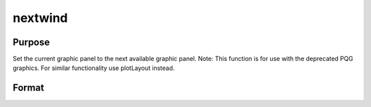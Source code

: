 
nextwind
==============================================

Purpose
----------------

Set the current graphic panel to the next available graphic panel. Note: This function is for use with the deprecated PQG graphics.
For similar functionality use plotLayout instead.

Format
----------------
.. function:: nextwind

